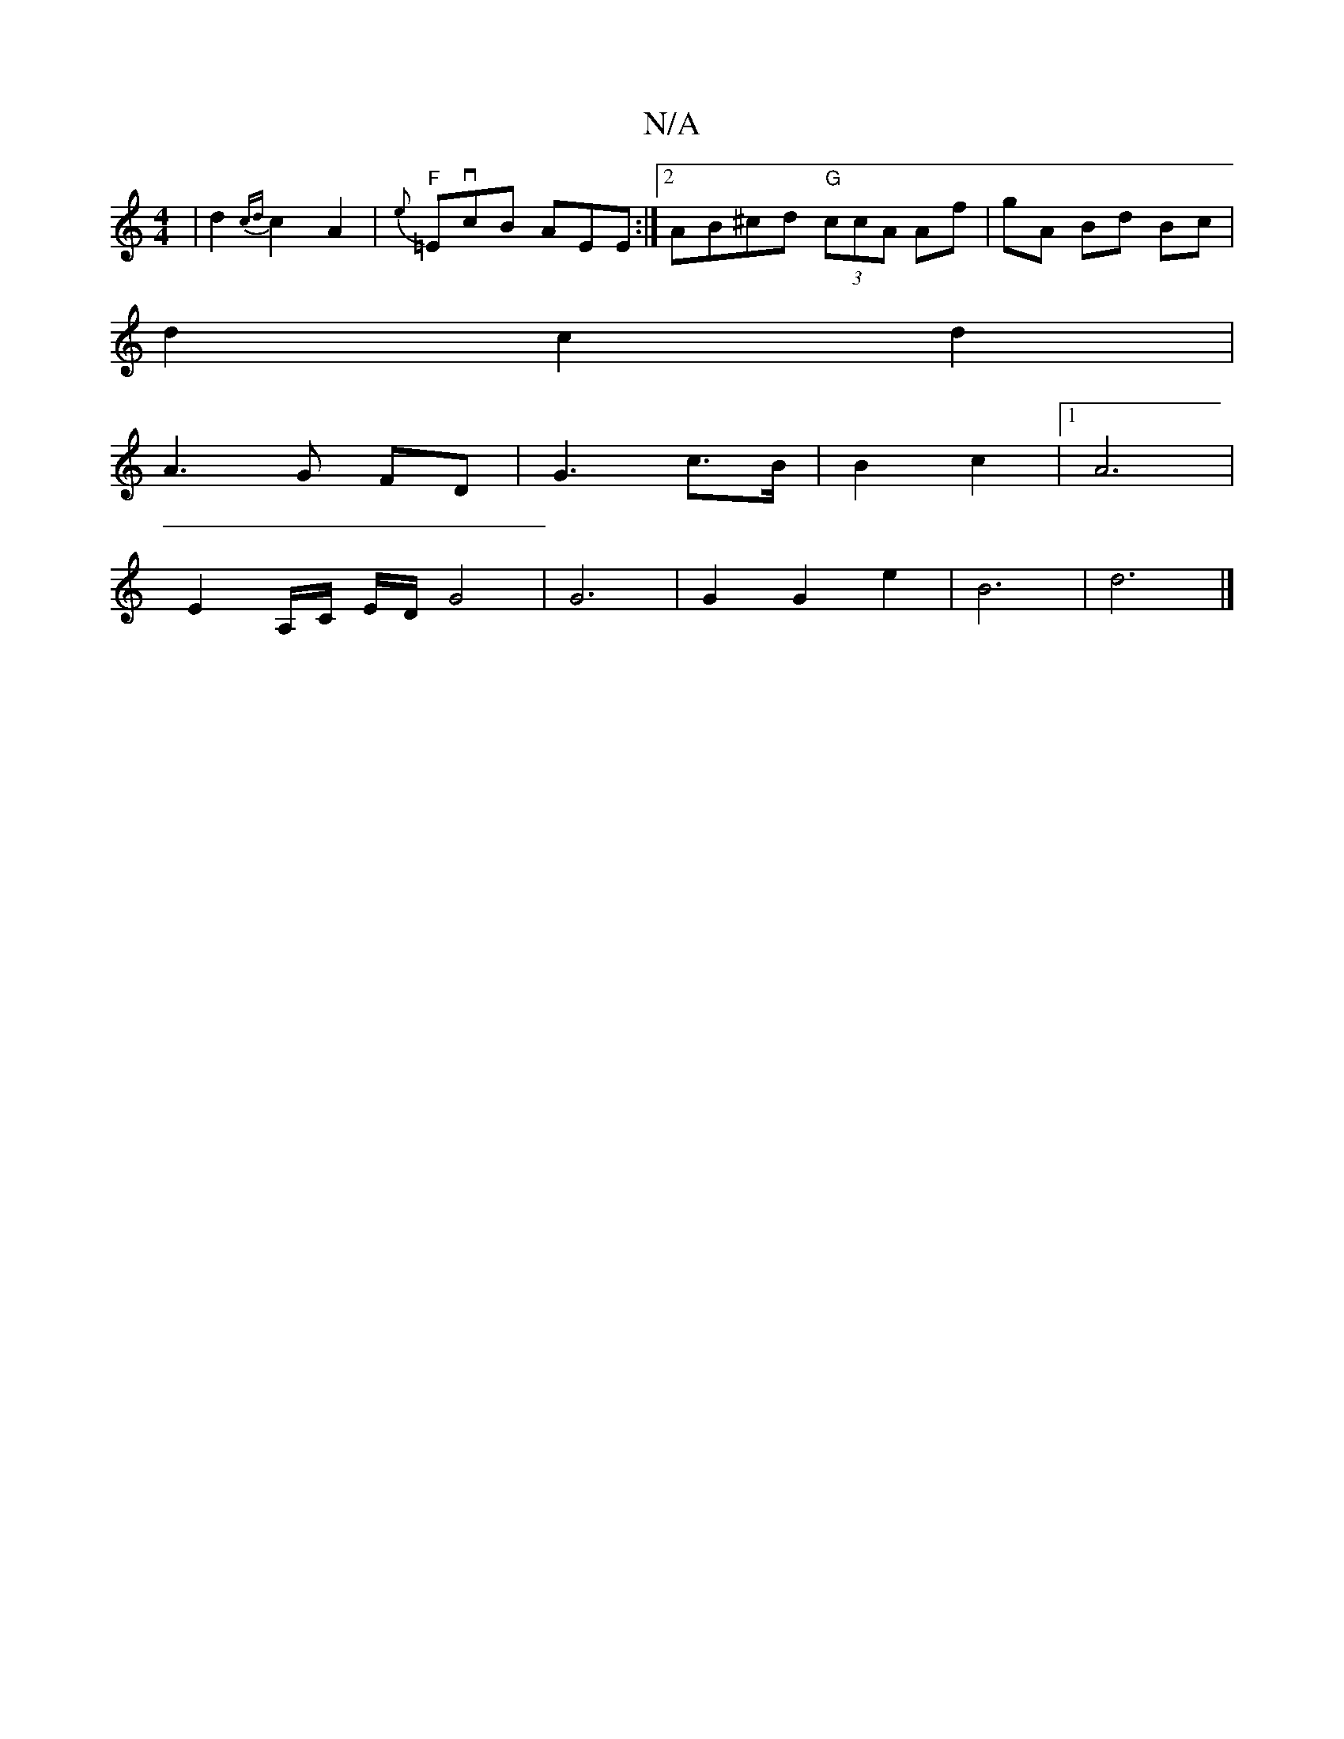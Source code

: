 X:1
T:N/A
M:4/4
R:N/A
K:Cmajor
2 | d2 {cd}c2 A2|{e}1"F"=EvcB AEE :|2 AB^cd "G"(3ccA Af| gA Bd Bc |
d2 c2 d2 |
A3G FD | G3 c>B | B2 c2 |1 A6 |
E2- A,/C/ E/D/ G4 | G6 | G2 G2 e2 | B6- | d6 |]

GD|:a2gf ecdB|AFAG FGAB|[1 cA B2 d2 :|

